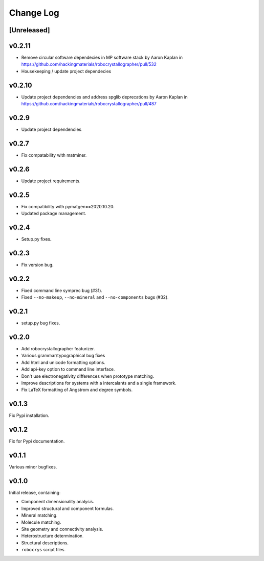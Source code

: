 Change Log
==========

[Unreleased]
------------

v0.2.11
------

- Remove circular software dependecies in MP software stack by Aaron Kaplan in https://github.com/hackingmaterials/robocrystallographer/pull/532
- Housekeeping / update project dependecies

v0.2.10
------

- Update project dependencies and address spglib deprecations by Aaron Kaplan in https://github.com/hackingmaterials/robocrystallographer/pull/487

v0.2.9
------

- Update project dependencies.

v0.2.7
------

- Fix compatability with matminer.

v0.2.6
------

- Update project requirements.

v0.2.5
------

- Fix compatibility with pymatgen==2020.10.20.
- Updated package management.

v0.2.4
------

- Setup.py fixes.

v0.2.3
------

- Fix version bug.

v0.2.2
------

- Fixed command line symprec bug (#31).
- Fixed ``--no-makeup``, ``--no-mineral`` and ``--no-components`` bugs (#32).

v0.2.1
------

- setup.py bug fixes.

v0.2.0
------

- Add robocrystallographer featurizer.
- Various grammar/typographical bug fixes
- Add html and unicode formatting options.
- Add api-key option to command line interface.
- Don't use electronegativity differences when prototype matching.
- Improve descriptions for systems with a intercalants and a single framework.
- Fix LaTeX formatting of Angstrom and degree symbols.

v0.1.3
------

Fix Pypi installation.

v0.1.2
------

Fix for Pypi documentation.

v0.1.1
------

Various minor bugfixes.

v0.1.0
------

Initial release, containing:

- Component dimensionality analysis.
- Improved structural and component formulas.
- Mineral matching.
- Molecule matching.
- Site geometry and connectivity analysis.
- Heterostructure determination.
- Structural descriptions.
- ``robocrys`` script files.
